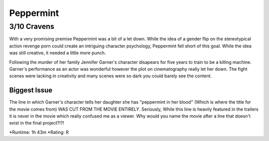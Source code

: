 Peppermint
=========================

**3/10 Cravens**
~~~~~~~~~~~~~~~~

With a very promising premise Peppermint was a bit of a let down. While the idea of a gender flip on the stereotypical action revenge porn could create an intriguing character psychology, Peppermint fell short of this goal. While the idea was still creative, it needed a little more punch.

Following the murder of her family Jennifer Garner's character disapears for five years to train to be a killing machine. Garner's performance as an actor was wonderful however the plot on cinematography really let her down. The fight scenes were lacking in creativity and many scenes were so dark you could barely see the content. 

Biggest Issue
-------------

The line in which Garner's character tells her daughter she has "peppermint in her blood" (Which is where the title for the movie comes from) WAS CUT FROM THE MOVIE ENTIRELY. Seriously, While this line is heavily featured in the trailers it is never in the movie which really confused me as a viewer. Why would you name the movie after a line that doesn't exist in the final project?!?!

*Runtime: 1h 43m
*Rating: R